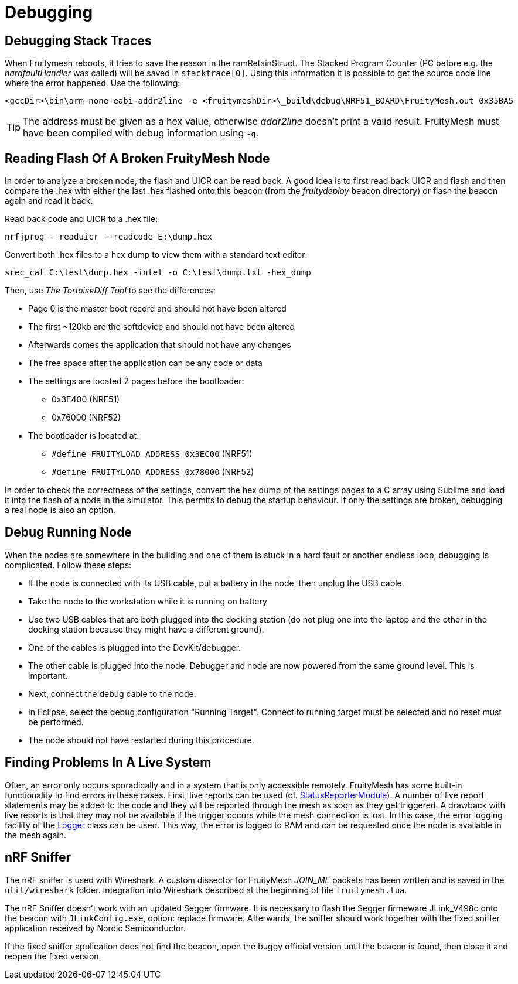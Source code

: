 = Debugging

== Debugging Stack Traces

When Fruitymesh reboots, it tries to save the reason in the ramRetainStruct. The Stacked Program Counter (PC before e.g. the _hardfaultHandler_ was called) will be saved in `stacktrace[0]`.
Using this information it is possible to get the source code line where the error happened. Use the following:

 <gccDir>\bin\arm-none-eabi-addr2line -e <fruitymeshDir>\_build\debug\NRF51_BOARD\FruityMesh.out 0x35BA5

TIP: The address must be given as a hex value, otherwise _addr2line_ doesn't print a valid result. FruityMesh must have been compiled with debug information using `-g`.

== Reading Flash Of A Broken FruityMesh Node

In order to analyze a broken node, the flash and UICR can be read back. A good idea is to first read back UICR and flash and then compare the .hex with either the last .hex flashed onto this beacon (from the _fruitydeploy_ beacon directory) or flash the beacon again and read it back.

Read back code and UICR to a .hex file:

 nrfjprog --readuicr --readcode E:\dump.hex

Convert both .hex files to a hex dump to view them with a standard text editor:

 srec_cat C:\test\dump.hex -intel -o C:\test\dump.txt -hex_dump

Then, use _The TortoiseDiff Tool_ to see the differences:

* Page 0 is the master boot record and should not have been altered
* The first ~120kb are the softdevice and should not have been altered
* Afterwards comes the application that should not have any changes
* The free space after the application can be any code or data
* The settings are located 2 pages before the bootloader:
** 0x3E400 (NRF51)
** 0x76000 (NRF52)
* The bootloader is located at:
** `#define FRUITYLOAD_ADDRESS 0x3EC00` (NRF51)
** `#define FRUITYLOAD_ADDRESS 0x78000` (NRF52)

In order to check the correctness of the settings, convert the hex dump of the settings pages to a C array using Sublime and load it into the flash of a node in the simulator. This permits to debug the startup behaviour. If only the settings are broken, debugging a real node is also an option.

== Debug Running Node

When the nodes are somewhere in the building and one of them is stuck in a hard fault or another endless loop, debugging is complicated. Follow these steps:

* If the node is connected with its USB cable, put a battery in the node, then unplug the USB cable.
* Take the node to the workstation while it is running on battery
* Use two USB cables that are both plugged into the docking station (do not plug one into the laptop and the other in the docking station because they might have a different ground).
* One of the cables is plugged into the DevKit/debugger.
* The other cable is plugged into the node. Debugger and node are now powered from the same ground level. This is important.
* Next, connect the debug cable to the node.
* In Eclipse, select the debug configuration "Running Target". Connect to running target must be selected and no reset must be performed.
* The node should not have restarted during this procedure.

== Finding Problems In A Live System

Often, an error only occurs sporadically and in a system that is only accessible remotely. FruityMesh has some built-in functionality to find errors in these cases. First, live reports can be used (cf. xref:StatusReporterModule.adoc[StatusReporterModule]). A number of live report statements may be added to the code and they will be reported through the mesh as soon as they get triggered. A drawback with live reports is that they may not be available if the trigger occurs while the mesh connection is lost. In this case, the error logging facility of the xref:Logger.adoc[Logger] class can be used. This way, the error is logged to RAM and can be requested once the node is available in the mesh again.

== nRF Sniffer

The nRF sniffer is used with Wireshark. A custom dissector for FruityMesh _JOIN_ME_ packets has been written and is saved in the `util/wireshark` folder. Integration into Wireshark described at the beginning of file `fruitymesh.lua`.

The nRF Sniffer doesn't work with an updated Segger firmware. It is necessary to flash the Segger firmeware JLink_V498c onto the beacon with `JLinkConfig.exe`, option: replace firmware. Afterwards, the sniffer should work together with the fixed sniffer application received by Nordic Semiconductor.

If the fixed sniffer application does not find the beacon, open the buggy official version until the beacon is found, then close it and reopen the fixed version.
